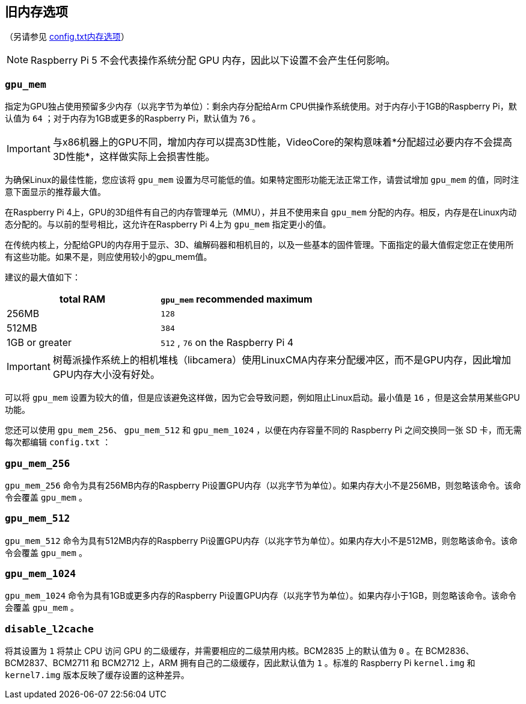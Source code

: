 [[legacy-memory-options]]
== 旧内存选项
（另请参见 xref:config_txt.adoc#memory-options[config.txt内存选项]）

NOTE: Raspberry Pi 5 不会代表操作系统分配 GPU 内存，因此以下设置不会产生任何影响。

[[gpu_mem]]
=== `gpu_mem` 

指定为GPU独占使用预留多少内存（以兆字节为单位）：剩余内存分配给Arm CPU供操作系统使用。对于内存小于1GB的Raspberry Pi，默认值为 `64` ；对于内存为1GB或更多的Raspberry Pi，默认值为 `76` 。

IMPORTANT: 与x86机器上的GPU不同，增加内存可以提高3D性能，VideoCore的架构意味着*分配超过必要内存不会提高3D性能*，这样做实际上会损害性能。

为确保Linux的最佳性能，您应该将 `gpu_mem` 设置为尽可能低的值。如果特定图形功能无法正常工作，请尝试增加 `gpu_mem` 的值，同时注意下面显示的推荐最大值。

在Raspberry Pi 4上，GPU的3D组件有自己的内存管理单元（MMU），并且不使用来自 `gpu_mem` 分配的内存。相反，内存是在Linux内动态分配的。与以前的型号相比，这允许在Raspberry Pi 4上为 `gpu_mem` 指定更小的值。

在传统内核上，分配给GPU的内存用于显示、3D、编解码器和相机目的，以及一些基本的固件管理。下面指定的最大值假定您正在使用所有这些功能。如果不是，则应使用较小的gpu_mem值。

建议的最大值如下：

|===
| total RAM | `gpu_mem` recommended maximum

| 256MB
|  `128` 

| 512MB
|  `384` 

| 1GB or greater
| `512` , `76` on the Raspberry Pi 4
|===

IMPORTANT: 树莓派操作系统上的相机堆栈（libcamera）使用LinuxCMA内存来分配缓冲区，而不是GPU内存，因此增加GPU内存大小没有好处。

可以将 `gpu_mem` 设置为较大的值，但是应该避免这样做，因为它会导致问题，例如阻止Linux启动。最小值是 `16` ，但是这会禁用某些GPU功能。

您还可以使用 `gpu_mem_256`、 `gpu_mem_512` 和 `gpu_mem_1024` ，以便在内存容量不同的 Raspberry Pi 之间交换同一张 SD 卡，而无需每次都编辑 `config.txt` ：

[[gpu_mem_256]]
=== `gpu_mem_256` 

`gpu_mem_256` 命令为具有256MB内存的Raspberry Pi设置GPU内存（以兆字节为单位）。如果内存大小不是256MB，则忽略该命令。该命令会覆盖 `gpu_mem` 。

[[gpu_mem_512]]
=== `gpu_mem_512` 

`gpu_mem_512` 命令为具有512MB内存的Raspberry Pi设置GPU内存（以兆字节为单位）。如果内存大小不是512MB，则忽略该命令。该命令会覆盖 `gpu_mem` 。

[[gpu_mem_1024]]
=== `gpu_mem_1024` 

`gpu_mem_1024` 命令为具有1GB或更多内存的Raspberry Pi设置GPU内存（以兆字节为单位）。如果内存小于1GB，则忽略该命令。该命令会覆盖 `gpu_mem` 。

[[disable_l2cache]]
=== `disable_l2cache` 

将其设置为 `1` 将禁止 CPU 访问 GPU 的二级缓存，并需要相应的二级禁用内核。BCM2835 上的默认值为 `0` 。在 BCM2836、BCM2837、BCM2711 和 BCM2712 上，ARM 拥有自己的二级缓存，因此默认值为 `1` 。标准的 Raspberry Pi `kernel.img` 和 `kernel7.img` 版本反映了缓存设置的这种差异。

